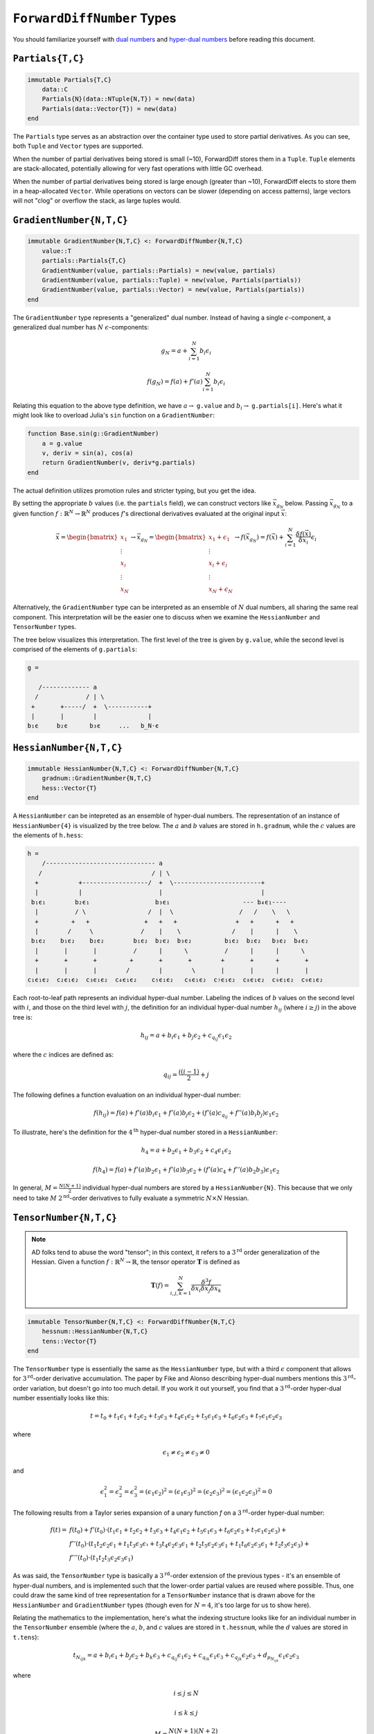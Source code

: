 ``ForwardDiffNumber`` Types
===========================

You should familiarize yourself with `dual numbers`_ and `hyper-dual numbers`_ before reading this document.

.. _`dual numbers`: https://en.wikipedia.org/wiki/Dual_number
.. _`hyper-dual numbers`: https://adl.stanford.edu/hyperdual/Fike_AIAA-2011-886.pdf

``Partials{T,C}`` 
-----------------

.. code-block:: julia
    
    immutable Partials{T,C}
        data::C
        Partials{N}(data::NTuple{N,T}) = new(data)
        Partials(data::Vector{T}) = new(data)
    end

The ``Partials`` type serves as an abstraction over the container type used to store partial derivatives. As you can see, both ``Tuple`` and ``Vector`` types are supported. 

When the number of partial derivatives being stored is small (~10), ForwardDiff stores them in a ``Tuple``. ``Tuple`` elements are stack-allocated, potentially allowing for very fast operations with little GC overhead.

When the number of partial derivatives being stored is large enough (greater than ~10), ForwardDiff elects to store them in a heap-allocated ``Vector``. While operations on vectors can be slower (depending on access patterns), large vectors will not "clog" or overflow the stack, as large tuples would.

``GradientNumber{N,T,C}``
-------------------------

.. code-block:: julia

    immutable GradientNumber{N,T,C} <: ForwardDiffNumber{N,T,C}
        value::T
        partials::Partials{T,C}
        GradientNumber(value, partials::Partials) = new(value, partials)
        GradientNumber(value, partials::Tuple) = new(value, Partials(partials))
        GradientNumber(value, partials::Vector) = new(value, Partials(partials))
    end


The ``GradientNumber`` type represents a "generalized" dual number. Instead of having a single :math:`\epsilon`-component, a generalized dual number has :math:`N` :math:`\epsilon`-components:

.. math::
    
    g_N = a + \sum_{i=1}^N b_i \epsilon_i

    f(g_N) = f(a) + f'(a) \sum_{i=1}^N b_i \epsilon_i

Relating this equation to the above type definition, we have :math:`a \to` ``g.value`` and :math:`b_i \to` ``g.partials[i]``. Here's what it might look like to overload Julia's ``sin`` function on a ``GradientNumber``:

.. code-block:: julia

    function Base.sin(g::GradientNumber)
        a = g.value
        v, deriv = sin(a), cos(a)
        return GradientNumber(v, deriv*g.partials)
    end

The actual definition utilizes promotion rules and stricter typing, but you get the idea.

By setting the appropriate :math:`b` values (i.e. the ``partials`` field), we can construct vectors like :math:`\vec{x}_{g_N}` below. Passing :math:`\vec{x}_{g_N}` to a given function :math:`f: \mathbb{R}^N \to \mathbb{R}^N` produces :math:`f`'s directional derivatives evaluated at the original input :math:`\vec{x}`:

.. math::

    \vec{x} = 
    \begin{bmatrix}
    x_1 \\
    \vdots \\
    x_i \\
    \vdots \\
    x_N
    \end{bmatrix} \to
    \vec{x}_{g_N} =
    \begin{bmatrix}
    x_1 + \epsilon_1 \\
    \vdots \\
    x_i + \epsilon_i \\
    \vdots \\
    x_N + \epsilon_N
    \end{bmatrix} \to
    f(\vec{x}_{g_N}) =
    f(\vec{x}) + \sum_{i=1}^N \frac{\delta f(\vec{x})}{\delta x_i} \epsilon_i

Alternatively, the ``GradientNumber`` type can be interpreted as an ensemble of :math:`N` dual numbers, all sharing the same real component. This interpretation will be the easier one to discuss when we examine the ``HessianNumber`` and ``TensorNumber`` types.

The tree below visualizes this interpretation. The first level of the tree is given by ``g.value``, while the second level is comprised of the elements of ``g.partials``:

.. code-block:: none

    g =
                      
       /------------- a      
      /             / | \ 
     +       +-----/  +  \-----------+
     |       |        |              |   
    b₁ϵ     b₂ϵ      b₃ϵ     ...   b_N⋅ϵ

``HessianNumber{N,T,C}``
------------------------

.. code-block:: julia

    immutable HessianNumber{N,T,C} <: ForwardDiffNumber{N,T,C}
        gradnum::GradientNumber{N,T,C} 
        hess::Vector{T}
    end

A ``HessianNumber`` can be intepreted as an ensemble of hyper-dual numbers. The representation of an instance of ``HessianNumber{4}`` is visualized by the tree below. The :math:`a` and :math:`b` values are stored in ``h.gradnum``, while the :math:`c` values are the elements of ``h.hess``:

.. code-block:: none

    h =
        /------------------------------ a
       /                              / | \                
      +           +------------------/  +  \------------------------+  
      |           |                     |                           |  
     b₁ϵ₁        b₂ϵ₁                  b₃ϵ₁                    --- b₄ϵ₁----
      |          / \                 /  |  \                  /   /    \   \
      +         +   +               +   +   +                +   +      +   +
      |        /     \             /    |    \              /    |      |    \
     b₁ϵ₂    b₁ϵ₂    b₂ϵ₂        b₁ϵ₂  b₂ϵ₂  b₃ϵ₂         b₁ϵ₂  b₂ϵ₂   b₃ϵ₂  b₄ϵ₂
      |       |       |          /      |      \          /      |      |      \
      +       +       +         +       +       +        +       +      +       +
      |       |       |        /        |        \       |       |      |       |
    c₁ϵ₁ϵ₂  c₂ϵ₁ϵ₂  c₃ϵ₁ϵ₂  c₄ϵ₁ϵ₂    c₅ϵ₁ϵ₂   c₆ϵ₁ϵ₂  c₇ϵ₁ϵ₂  c₈ϵ₁ϵ₂  c₉ϵ₁ϵ₂  c₉ϵ₁ϵ₂

Each root-to-leaf path represents an individual hyper-dual number. Labeling the indices of :math:`b` values on the second level with :math:`i`, and those on the third level with :math:`j`, the definition for an individual hyper-dual number :math:`h_{ij}` (where :math:`i \geq j`) in the above tree is:

.. math::
    
    h_{ij} = a + b_i \epsilon_1 + b_j \epsilon_2 + c_{q_{ij}} \epsilon_1 \epsilon_2 

where the :math:`c` indices are defined as:

.. math::

    q_{ij} = \frac{i(i - 1)}{2} + j

The following defines a function evaluation on an individual hyper-dual number:

.. math::

    f(h_{ij}) = f(a) + f'(a) b_i \epsilon_1 
                     + f'(a) b_j \epsilon_2 
                     + (f'(a) c_{q_{ij}} + f''(a) b_i b_j) \epsilon_1 \epsilon_2

To illustrate, here's the definition for the :math:`4^{\text{th}}` hyper-dual number stored in a ``HessianNumber``:

.. math::

    h_4 = a + b_2 \epsilon_1 + b_3 \epsilon_2 + c_4 \epsilon_1 \epsilon_2

    f(h_4) = f(a) + f'(a) b_2 \epsilon_1 
                  + f'(a) b_3 \epsilon_2 
                  + (f'(a) c_4 + f''(a) b_2 b_3) \epsilon_1 \epsilon_2


In general, :math:`M = \frac{N(N+1)}{2}` individual hyper-dual numbers are stored by a ``HessianNumber{N}``. This because that we only need to take :math:`M` :math:`2^{\text{nd}}`-order derivatives to fully evaluate a symmetric :math:`N \times N` Hessian.

``TensorNumber{N,T,C}``
-----------------------

.. note::

    AD folks tend to abuse the word "tensor"; in this context, it refers to a :math:`3^{\text{rd}}` order generalization of the Hessian. Given a function :math:`f:\mathbb{R}^N \to \mathbb{R}`, the tensor operator :math:`\mathbf{T}` is defined as

    .. math::
    
        \mathbf{T}(f) = \sum_{i,j,k=1}^{N} \frac{\delta^3 f}{\delta x_i \delta x_j \delta x_k}


.. code-block:: julia

    immutable TensorNumber{N,T,C} <: ForwardDiffNumber{N,T,C}
        hessnum::HessianNumber{N,T,C}
        tens::Vector{T}
    end




The ``TensorNumber`` type is essentially the same as the ``HessianNumber`` type, but with a third :math:`\epsilon` component that allows for :math:`3^{\text{rd}}`-order derivative accumulation. The paper by Fike and Alonso describing hyper-dual numbers mentions this :math:`3^{\text{rd}}`-order variation, but doesn't go into too much detail. If you work it out yourself, you find that a :math:`3^{\text{rd}}`-order hyper-dual number essentially looks like this:

.. math::
    
    t = t_0 + t_1 \epsilon_1 + t_2 \epsilon_2 + t_3 \epsilon_3 + t_4 \epsilon_1 \epsilon_2 + t_5 \epsilon_1 \epsilon_3 + t_6 \epsilon_2 \epsilon_3 + t_7 \epsilon_1 \epsilon_2 \epsilon_3

where 

.. math::
    
    \epsilon_1 \neq \epsilon_2 \neq \epsilon_3 \neq 0

and

.. math::

    \epsilon_1^2 = \epsilon_2^2 = \epsilon_3^2 = (\epsilon_1 \epsilon_2)^2 = (\epsilon_1 \epsilon_3)^2 = (\epsilon_2 \epsilon_3)^2 = (\epsilon_1 \epsilon_2 \epsilon_3)^2 = 0

The following results from a Taylor series expansion of a unary function `f` on a :math:`3^{\text{rd}}`-order hyper-dual number:

.. math::
    
    f(t) = & f(t_0) + f'(t_0) \cdot (t_1 ϵ_1 + t_2 ϵ_2 + t_3 ϵ_3 + t_4 ϵ_1 ϵ_2 + t_5 ϵ_1 ϵ_3 + t_6 ϵ_2 ϵ_3 + t_7 ϵ_1 ϵ_2 ϵ_3) + \\ 
           & f''(t_0) \cdot (t_1 t_2 ϵ_2 ϵ_1 + t_1 t_3 ϵ_3 ϵ₁ + t_3 t_4 ϵ_2 ϵ_3 ϵ_1 + t_2 t_5 ϵ_2 ϵ_3 ϵ_1 + t_1 t_6 ϵ_2 ϵ_3 ϵ_1 + t_2 t_3 ϵ_2 ϵ_3) + \\
           & f'''(t_0) \cdot (t_1 t_2 t_3 ϵ_2 ϵ_3 ϵ_1)

As was said, the ``TensorNumber`` type is basically a :math:`3^{\text{rd}}`-order extension of the previous types - it's an ensemble of hyper-dual numbers, and is implemented such that the lower-order partial values are reused where possible. Thus, one could draw the same kind of tree representation for a ``TensorNumber`` instance that is drawn above for the ``HessianNumber`` and ``GradientNumber`` types (though even for :math:`N=4`, it's too large for us to show here).

Relating the mathematics to the implementation, here's what the indexing structure looks like for an individual number in the ``TensorNumber`` ensemble (where the :math:`a`, :math:`b`, and :math:`c` values are stored in ``t.hessnum``, while the :math:`d` values are stored in ``t.tens``):

.. math::
    
    t_{N_{ijk}} = a + b_i \epsilon_1 + b_j \epsilon_2 + b_k \epsilon_3 + c_{q_{ij}} \epsilon_1 \epsilon_2 + c_{q_{ik}} \epsilon_1 \epsilon_3 + c_{q_{jk}} \epsilon_2 \epsilon_3 + d_{p_{N_{ijk}}} \epsilon_1 \epsilon_2 \epsilon_3

where

.. math::
    
    i \leq j \leq N

    i \leq k \leq j

    M = \frac{N(N+1)(N+2)}{6}

    d_p \in \{d_1, d_2, d_3...d_M-1, d_M\}

    p_{N_{ijk}} &= k + \left[\sum_{\alpha=i}^{j}\alpha-i+1\right] + \left[\sum_{\alpha=1}^{i-1} \sum_{\beta=\alpha}^{N}\beta-\alpha+1\right] \\

This rather complex indexing structure is derived from the loop code written to taken advantage of the tensor's tri-fold symmetry. A given tensor :math:`\mathbf{T}(f)` is generally symmetric under index order permutation:

.. math::
  
    \mathbf{T}(f)_{ijk} = \mathbf{T}(f)_{ikj} = \mathbf{T}(f)_{jki} = \mathbf{T}(f)_{jik} = \mathbf{T}(f)_{kij} = \mathbf{T}(f)_{kji}

